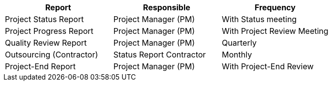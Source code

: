 [options="header"]
|===
|Report|	Responsible |	Frequency
|Project Status Report|	Project Manager (PM)|	With Status meeting
|Project Progress Report|	Project Manager (PM)|	With Project Review Meeting
|Quality Review Report|	Project Manager (PM)|	Quarterly
|Outsourcing (Contractor)| Status Report	Contractor|	Monthly
|Project-End Report|	Project Manager (PM) |	With Project-End Review
|===
